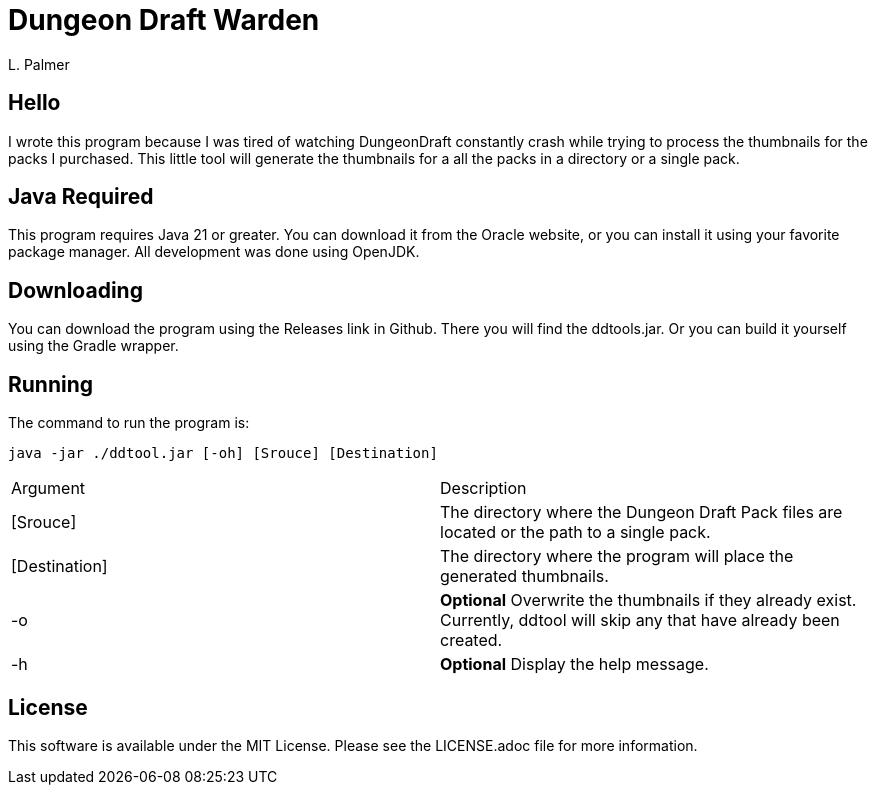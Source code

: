 = Dungeon Draft Warden
L. Palmer

== Hello

I wrote this program because I was tired of watching DungeonDraft constantly crash while trying to process the thumbnails for the packs I purchased.  This little tool will generate the thumbnails for a all the packs in a directory or a single pack.



== Java Required

This program requires Java 21 or greater.  You can download it from the Oracle website, or you can install it using your favorite package manager. All development was done using OpenJDK.

== Downloading

You can download the program using the Releases link in Github.  There you will find the ddtools.jar.  Or you can build it yourself using the Gradle wrapper.

== Running

The command to run the program is:

[source,bash]
----
java -jar ./ddtool.jar [-oh] [Srouce] [Destination]
----

|===
| Argument | Description
| [Srouce] | The directory where the Dungeon Draft Pack files are located or the path to a single pack.
| [Destination] | The directory where the program will place the generated thumbnails.
| -o | *Optional* Overwrite the thumbnails if they already exist.  Currently, ddtool will skip any that have already been created.
| -h | *Optional* Display the help message.
|===

== License

This software is available under the MIT License.  Please see the LICENSE.adoc file for more information.